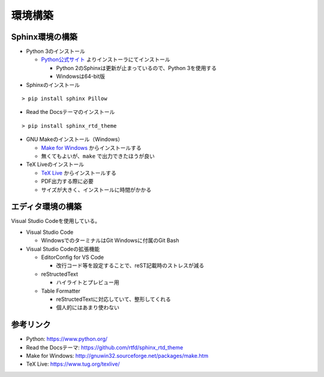 ================================================================================
環境構築
================================================================================


--------------------------------------------------------------------------------
Sphinx環境の構築
--------------------------------------------------------------------------------

- Python 3のインストール

  - Python公式サイト_ よりインストーラにてインストール

    - Python 2のSphinxは更新が止まっているので、Python 3を使用する
    - Windowsは64-bit版

- Sphinxのインストール

::

  > pip install sphinx Pillow

- Read the Docsテーマのインストール

::

  > pip install sphinx_rtd_theme

- GNU Makeのインストール（Windows）

  - `Make for Windows`_ からインストールする
  - 無くてもよいが、``make`` で出力できたほうが良い

- TeX Liveのインストール

  - `TeX Live`_ からインストールする
  - PDF出力する際に必要
  - サイズが大きく、インストールに時間がかかる


--------------------------------------------------------------------------------
エディタ環境の構築
--------------------------------------------------------------------------------

Visual Studio Codeを使用している。

- Visual Studio Code

  - WindowsでのターミナルはGit Windowsに付属のGit Bash

- Visual Studio Codeの拡張機能

  - EditorConfig for VS Code

    - 改行コード等を設定することで、reST記載時のストレスが減る

  - reStructedText

    - ハイライトとプレビュー用

  - Table Formatter

    - reStructedTextに対応していて、整形してくれる
    - 個人的にはあまり使わない


--------------------------------------------------------------------------------
参考リンク
--------------------------------------------------------------------------------

- Python: https://www.python.org/
- Read the Docsテーマ: https://github.com/rtfd/sphinx_rtd_theme
- Make for Windows: http://gnuwin32.sourceforge.net/packages/make.htm
- TeX Live: https://www.tug.org/texlive/

.. _Python公式サイト: https://www.python.org/
.. _`Make for Windows`: http://gnuwin32.sourceforge.net/packages/make.htm
.. _`TeX Live`: https://www.tug.org/texlive/
